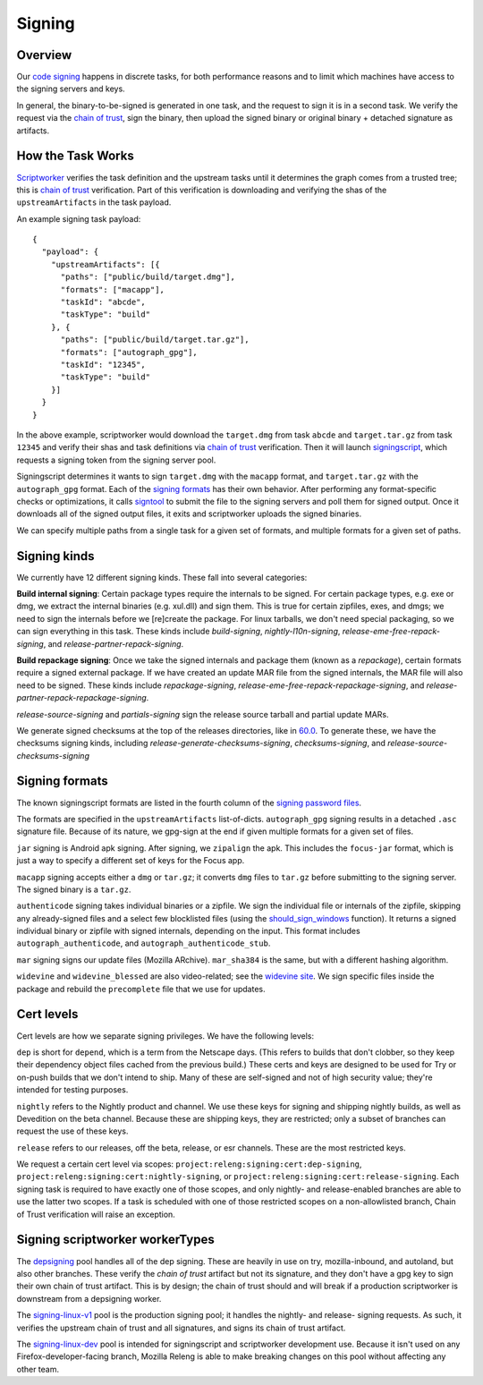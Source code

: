 Signing
=======

Overview
--------

Our `code signing`_ happens in discrete tasks, for both performance reasons
and to limit which machines have access to the signing servers and keys.

In general, the binary-to-be-signed is generated in one task, and the request
to sign it is in a second task. We verify the request via the `chain of trust`_,
sign the binary, then upload the signed binary or original binary + detached
signature as artifacts.

How the Task Works
------------------

Scriptworker_ verifies the task definition and the upstream tasks until it
determines the graph comes from a trusted tree; this is `chain of trust`_
verification. Part of this verification is downloading and verifying the shas
of the ``upstreamArtifacts`` in the task payload.

An example signing task payload:

::

  {
    "payload": {
      "upstreamArtifacts": [{
        "paths": ["public/build/target.dmg"],
        "formats": ["macapp"],
        "taskId": "abcde",
        "taskType": "build"
      }, {
        "paths": ["public/build/target.tar.gz"],
        "formats": ["autograph_gpg"],
        "taskId": "12345",
        "taskType": "build"
      }]
    }
  }

In the above example, scriptworker would download the ``target.dmg`` from task
``abcde`` and ``target.tar.gz`` from task ``12345`` and verify their shas and
task definitions via `chain of trust`_ verification. Then it will launch
`signingscript`_, which requests a signing token from the signing server pool.

Signingscript determines it wants to sign ``target.dmg`` with the ``macapp``
format, and ``target.tar.gz`` with the ``autograph_gpg`` format. Each of the
`signing formats`_ has their own behavior. After performing any format-specific
checks or optimizations, it calls `signtool`_ to submit the file to the signing
servers and poll them for signed output. Once it downloads all of the signed
output files, it exits and scriptworker uploads the signed binaries.

We can specify multiple paths from a single task for a given set of formats,
and multiple formats for a given set of paths.

Signing kinds
-------------

We currently have 12 different signing kinds. These fall into several categories:

**Build internal signing**: Certain package types require the internals to be signed.
For certain package types, e.g. exe or dmg, we extract the internal binaries
(e.g. xul.dll) and sign them. This is true for certain zipfiles, exes, and dmgs;
we need to sign the internals before we [re]create the package. For linux
tarballs, we don't need special packaging, so we can sign everything in this
task. These kinds include `build-signing`, `nightly-l10n-signing`,
`release-eme-free-repack-signing`, and `release-partner-repack-signing`.

**Build repackage signing**: Once we take the signed internals and package them
(known as a `repackage`), certain formats require a signed external package.
If we have created an update MAR file from the signed internals, the MAR
file will also need to be signed. These kinds include `repackage-signing`,
`release-eme-free-repack-repackage-signing`, and `release-partner-repack-repackage-signing`.

`release-source-signing` and `partials-signing` sign the release source tarball
and partial update MARs.

We generate signed checksums at the top of the releases directories, like
in `60.0`_. To generate these, we have the checksums signing kinds, including
`release-generate-checksums-signing`, `checksums-signing`, and
`release-source-checksums-signing`

.. _signing formats:

Signing formats
---------------

The known signingscript formats are listed in the fourth column of the
`signing password files`_.

The formats are specified in the ``upstreamArtifacts`` list-of-dicts.
``autograph_gpg`` signing results in a detached ``.asc`` signature file. Because of its
nature, we gpg-sign at the end if given multiple formats for a given set of
files.

``jar`` signing is Android apk signing. After signing, we ``zipalign`` the apk.
This includes the ``focus-jar`` format, which is just a way to specify a different
set of keys for the Focus app.

``macapp`` signing accepts either a ``dmg`` or ``tar.gz``; it converts ``dmg``
files to ``tar.gz`` before submitting to the signing server. The signed binary
is a ``tar.gz``.

``authenticode`` signing takes individual binaries or a zipfile. We sign the
individual file or internals of the zipfile, skipping any already-signed files
and a select few blocklisted files (using the `should_sign_windows`_ function).
It returns a signed individual binary or zipfile with signed internals, depending
on the input. This format includes ``autograph_authenticode``, and
``autograph_authenticode_stub``.

``mar`` signing signs our update files (Mozilla ARchive). ``mar_sha384`` is
the same, but with a different hashing algorithm.

``widevine`` and ``widevine_blessed`` are also video-related; see the
`widevine site`_. We sign specific files inside the package and rebuild the
``precomplete`` file that we use for updates.

Cert levels
-----------

Cert levels are how we separate signing privileges. We have the following levels:

``dep`` is short for ``depend``, which is a term from the Netscape days. (This
refers to builds that don't clobber, so they keep their dependency object files
cached from the previous build.) These certs and keys are designed to be used
for Try or on-push builds that we don't intend to ship. Many of these are
self-signed and not of high security value; they're intended for testing
purposes.

``nightly`` refers to the Nightly product and channel. We use these keys for
signing and shipping nightly builds, as well as Devedition on the beta channel.
Because these are shipping keys, they are restricted; only a subset of branches
can request the use of these keys.

``release`` refers to our releases, off the beta, release, or esr channels.
These are the most restricted keys.

We request a certain cert level via scopes:
``project:releng:signing:cert:dep-signing``,
``project:releng:signing:cert:nightly-signing``, or
``project:releng:signing:cert:release-signing``. Each signing task is required
to have exactly one of those scopes, and only nightly- and release-enabled
branches are able to use the latter two scopes. If a task is scheduled with one
of those restricted scopes on a non-allowlisted branch, Chain of Trust
verification will raise an exception.

Signing scriptworker workerTypes
--------------------------------

The `depsigning`_ pool handles all of the dep signing. These are heavily in use
on try, mozilla-inbound, and autoland, but also other branches. These verify
the `chain of trust` artifact but not its signature, and they don't have a
gpg key to sign their own chain of trust artifact. This is by design; the chain
of trust should and will break if a production scriptworker is downstream from
a depsigning worker.

The `signing-linux-v1`_ pool is the production signing pool; it handles the
nightly- and release- signing requests. As such, it verifies the upstream
chain of trust and all signatures, and signs its chain of trust artifact.

The `signing-linux-dev`_ pool is intended for signingscript and scriptworker
development use. Because it isn't used on any Firefox-developer-facing branch,
Mozilla Releng is able to make breaking changes on this pool without affecting
any other team.

.. _60.0: https://archive.mozilla.org/pub/firefox/releases/60.0/
.. _addonscript: https://github.com/mozilla-releng/addonscript/
.. _code signing: https://en.wikipedia.org/wiki/Code_signing
.. _chain of trust: https://scriptworker.readthedocs.io/en/latest/chain_of_trust.html
.. _depsigning: https://tools.taskcluster.net/provisioners/scriptworker-prov-v1/worker-types/depsigning
.. _should_sign_windows: https://github.com/mozilla-releng/signingscript/blob/65cbb99ea53896fda9f4844e050a9695c762d24f/signingscript/sign.py#L369
.. _Encrypted Media Extensions: https://hacks.mozilla.org/2014/05/reconciling-mozillas-mission-and-w3c-eme/
.. _signing password files: https://github.com/mozilla/build-puppet/tree/feff5e12ab70f2c060b29940464e77208c7f0ef2/modules/signing_scriptworker/templates
.. _signingscript: https://github.com/mozilla-releng/signingscript/
.. _signing-linux-dev: https://tools.taskcluster.net/provisioners/scriptworker-prov-v1/worker-types/signing-linux-dev
.. _signing-linux-v1: https://tools.taskcluster.net/provisioners/scriptworker-prov-v1/worker-types/signing-linux-v1
.. _signtool: https://github.com/mozilla-releng/signtool
.. _Scriptworker: https://github.com/mozilla-releng/scriptworker/
.. _widevine site: https://www.widevine.com/wv_drm.html
